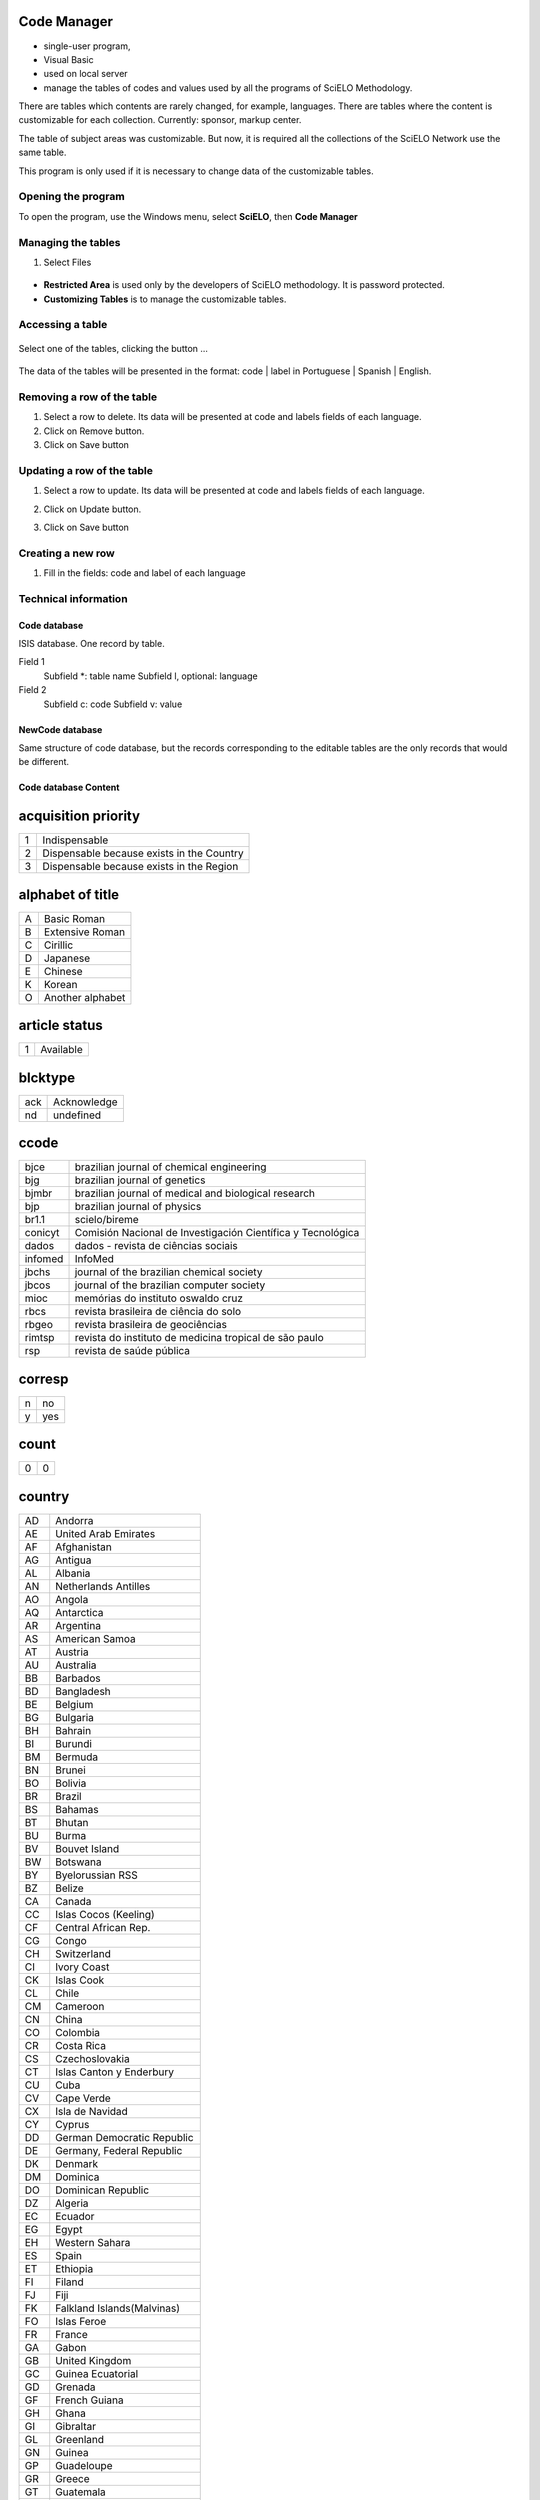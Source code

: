.. pcprograms documentation master file, created by
   You can adapt this file completely to your liking, but it should at least
   contain the root `toctree` directive.

Code Manager
============

- single-user program,
- Visual Basic 
- used on local server
- manage the tables of codes and values used by all the programs of SciELO Methodology.
   
There are tables which contents are rarely changed, for example, languages.
There are tables where the content is customizable for each collection. Currently: sponsor, markup center.

The table of subject areas was customizable. But now, it is required all the collections of the SciELO Network use the same table.

This program is only used if it is necessary to change data of the customizable tables.

Opening the program
-------------------

To open the program, use the Windows menu, select **SciELO**, then **Code Manager**

    .. image:: img/en/01_menu.jpg

Managing the tables 
-------------------

#. Select Files

    .. image:: img/en/codemanager_file_open.png

- **Restricted Area** is used only by the developers of SciELO methodology. It is password protected.
- **Customizing Tables** is to manage the customizable tables.


Accessing a table
-----------------
 
    .. image:: img/en/codemanager_select_table.png


Select one of the tables, clicking the button ...

    .. image:: img/en/codemanager_table.png


The data of the tables will be presented in the format: code | label in Portuguese | Spanish | English.
    
    .. image:: img/en/codemanager_select_row.png


Removing a row of the table
---------------------------

#. Select a row to delete. Its data will be presented at code and labels fields of each language. 
#. Click on Remove button. 
#. Click on Save button

Updating a row of the table
---------------------------

#. Select a row to update. Its data will be presented at code and labels fields of each language. 
#. Click on Update button. 
#. Click on Save button

    .. image:: img/en/01_menu_arquivos_personalizar_editar_linha.jpg


Creating a new row
------------------

#. Fill in the fields: code and label of each language
 
    .. image:: img/en/01_menu_arquivos_personalizar_novos1.jpg

    .. image:: img/en/01_menu_arquivos_personalizar_novos2.jpg

Technical information
---------------------

Code database
.............

ISIS database. One record by table. 

Field 1
    Subfield \*: table name
    Subfield l, optional: language 

Field 2
   Subfield c: code
   Subfield v: value

NewCode database
................

Same structure of code database, but the records corresponding to the editable tables are the only records that would be different.

Code database Content
.....................

acquisition priority
====================
+-+-----------------------------------------+
|1|Indispensable                            |
+-+-----------------------------------------+
|2|Dispensable because exists in the Country|
+-+-----------------------------------------+
|3|Dispensable because exists in the Region |
+-+-----------------------------------------+

alphabet of title
=================
+-+----------------+
|A|Basic Roman     |
+-+----------------+
|B|Extensive Roman |
+-+----------------+
|C|Cirillic        |
+-+----------------+
|D|Japanese        |
+-+----------------+
|E|Chinese         |
+-+----------------+
|K|Korean          |
+-+----------------+
|O|Another alphabet|
+-+----------------+

article status
==============
+-+---------+
|1|Available|
+-+---------+

blcktype
========
+---+-----------+
|ack|Acknowledge|
+---+-----------+
|nd |undefined  |
+---+-----------+

ccode
=====
+-------+-----------------------------------------------------------+
|bjce   |brazilian journal of chemical engineering                  |
+-------+-----------------------------------------------------------+
|bjg    |brazilian journal of genetics                              |
+-------+-----------------------------------------------------------+
|bjmbr  |brazilian journal of medical and biological research       |
+-------+-----------------------------------------------------------+
|bjp    |brazilian journal of physics                               |
+-------+-----------------------------------------------------------+
|br1.1  |scielo/bireme                                              |
+-------+-----------------------------------------------------------+
|conicyt|Comisión Nacional de Investigación Científica y Tecnológica|
+-------+-----------------------------------------------------------+
|dados  |dados - revista de ciências sociais                        |
+-------+-----------------------------------------------------------+
|infomed|InfoMed                                                    |
+-------+-----------------------------------------------------------+
|jbchs  |journal of the brazilian chemical society                  |
+-------+-----------------------------------------------------------+
|jbcos  |journal of the brazilian computer society                  |
+-------+-----------------------------------------------------------+
|mioc   |memórias do instituto oswaldo cruz                         |
+-------+-----------------------------------------------------------+
|rbcs   |revista brasileira de ciência do solo                      |
+-------+-----------------------------------------------------------+
|rbgeo  |revista brasileira de geociências                          |
+-------+-----------------------------------------------------------+
|rimtsp |revista do instituto de medicina tropical de são paulo     |
+-------+-----------------------------------------------------------+
|rsp    |revista de saúde pública                                   |
+-------+-----------------------------------------------------------+

corresp
=======
+-+---+
|n|no |
+-+---+
|y|yes|
+-+---+

count
=====
+-+-+
|0|0|
+-+-+

country
=======
+--+----------------------------+
|AD|Andorra                     |
+--+----------------------------+
|AE|United Arab Emirates        |
+--+----------------------------+
|AF|Afghanistan                 |
+--+----------------------------+
|AG|Antigua                     |
+--+----------------------------+
|AL|Albania                     |
+--+----------------------------+
|AN|Netherlands Antilles        |
+--+----------------------------+
|AO|Angola                      |
+--+----------------------------+
|AQ|Antarctica                  |
+--+----------------------------+
|AR|Argentina                   |
+--+----------------------------+
|AS|American Samoa              |
+--+----------------------------+
|AT|Austria                     |
+--+----------------------------+
|AU|Australia                   |
+--+----------------------------+
|BB|Barbados                    |
+--+----------------------------+
|BD|Bangladesh                  |
+--+----------------------------+
|BE|Belgium                     |
+--+----------------------------+
|BG|Bulgaria                    |
+--+----------------------------+
|BH|Bahrain                     |
+--+----------------------------+
|BI|Burundi                     |
+--+----------------------------+
|BM|Bermuda                     |
+--+----------------------------+
|BN|Brunei                      |
+--+----------------------------+
|BO|Bolivia                     |
+--+----------------------------+
|BR|Brazil                      |
+--+----------------------------+
|BS|Bahamas                     |
+--+----------------------------+
|BT|Bhutan                      |
+--+----------------------------+
|BU|Burma                       |
+--+----------------------------+
|BV|Bouvet Island               |
+--+----------------------------+
|BW|Botswana                    |
+--+----------------------------+
|BY|Byelorussian RSS            |
+--+----------------------------+
|BZ|Belize                      |
+--+----------------------------+
|CA|Canada                      |
+--+----------------------------+
|CC|Islas Cocos (Keeling)       |
+--+----------------------------+
|CF|Central African Rep.        |
+--+----------------------------+
|CG|Congo                       |
+--+----------------------------+
|CH|Switzerland                 |
+--+----------------------------+
|CI|Ivory Coast                 |
+--+----------------------------+
|CK|Islas Cook                  |
+--+----------------------------+
|CL|Chile                       |
+--+----------------------------+
|CM|Cameroon                    |
+--+----------------------------+
|CN|China                       |
+--+----------------------------+
|CO|Colombia                    |
+--+----------------------------+
|CR|Costa Rica                  |
+--+----------------------------+
|CS|Czechoslovakia              |
+--+----------------------------+
|CT|Islas Canton y Enderbury    |
+--+----------------------------+
|CU|Cuba                        |
+--+----------------------------+
|CV|Cape Verde                  |
+--+----------------------------+
|CX|Isla de Navidad             |
+--+----------------------------+
|CY|Cyprus                      |
+--+----------------------------+
|DD|German Democratic Republic  |
+--+----------------------------+
|DE|Germany, Federal Republic   |
+--+----------------------------+
|DK|Denmark                     |
+--+----------------------------+
|DM|Dominica                    |
+--+----------------------------+
|DO|Dominican Republic          |
+--+----------------------------+
|DZ|Algeria                     |
+--+----------------------------+
|EC|Ecuador                     |
+--+----------------------------+
|EG|Egypt                       |
+--+----------------------------+
|EH|Western Sahara              |
+--+----------------------------+
|ES|Spain                       |
+--+----------------------------+
|ET|Ethiopia                    |
+--+----------------------------+
|FI|Filand                      |
+--+----------------------------+
|FJ|Fiji                        |
+--+----------------------------+
|FK|Falkland Islands(Malvinas)  |
+--+----------------------------+
|FO|Islas Feroe                 |
+--+----------------------------+
|FR|France                      |
+--+----------------------------+
|GA|Gabon                       |
+--+----------------------------+
|GB|United Kingdom              |
+--+----------------------------+
|GC|Guinea Ecuatorial           |
+--+----------------------------+
|GD|Grenada                     |
+--+----------------------------+
|GF|French Guiana               |
+--+----------------------------+
|GH|Ghana                       |
+--+----------------------------+
|GI|Gibraltar                   |
+--+----------------------------+
|GL|Greenland                   |
+--+----------------------------+
|GN|Guinea                      |
+--+----------------------------+
|GP|Guadeloupe                  |
+--+----------------------------+
|GR|Greece                      |
+--+----------------------------+
|GT|Guatemala                   |
+--+----------------------------+
|GU|Guam                        |
+--+----------------------------+
|GW|Guinea-Bissau               |
+--+----------------------------+
|GY|Guyana                      |
+--+----------------------------+
|HK|Hong Kong                   |
+--+----------------------------+
|HM|Islas Heard y Mc Donald     |
+--+----------------------------+
|HN|Honduras                    |
+--+----------------------------+
|HT|Haiti                       |
+--+----------------------------+
|HU|Hungary                     |
+--+----------------------------+
|HV|Upper Volta                 |
+--+----------------------------+
|ID|Indonesia                   |
+--+----------------------------+
|IE|Ireland                     |
+--+----------------------------+
|IL|Israel                      |
+--+----------------------------+
|IN|India                       |
+--+----------------------------+
|IQ|Iraq                        |
+--+----------------------------+
|IR|Iran                        |
+--+----------------------------+
|IS|Iceland                     |
+--+----------------------------+
|IT|Italy                       |
+--+----------------------------+
|JM|Jamaica                     |
+--+----------------------------+
|JO|Jordan                      |
+--+----------------------------+
|JP|Japan                       |
+--+----------------------------+
|JT|Isla Johnston               |
+--+----------------------------+
|KD|Korea, Democratic People's  |
+--+----------------------------+
|KE|Kenya                       |
+--+----------------------------+
|KH|Kampuchea Democrática       |
+--+----------------------------+
|KM|Kamoras Islands             |
+--+----------------------------+
|KN|San Cristóbal-Nieves-Anguila|
+--+----------------------------+
|KP|Korea, Democratic People's  |
+--+----------------------------+
|KR|Korea, Republic of          |
+--+----------------------------+
|KW|Kuwait                      |
+--+----------------------------+
|KY|Kayman Islands              |
+--+----------------------------+
|LA|Republic                    |
+--+----------------------------+
|LB|Lebanon                     |
+--+----------------------------+
|LC|Saint Lucia                 |
+--+----------------------------+
|LD|Lao People's Democratic     |
+--+----------------------------+
|LI|Liechtenstein               |
+--+----------------------------+
|LK|Sri Lanka                   |
+--+----------------------------+
|LR|Liberia                     |
+--+----------------------------+
|LS|Lesotho                     |
+--+----------------------------+
|LU|Luxembourg                  |
+--+----------------------------+
|LY|Libyan                      |
+--+----------------------------+
|MA|Morocco                     |
+--+----------------------------+
|MC|Monaco                      |
+--+----------------------------+
|MG|Madagascar                  |
+--+----------------------------+
|MI|Islas Midway                |
+--+----------------------------+
|ML|Mali                        |
+--+----------------------------+
|MN|Mongolia                    |
+--+----------------------------+
|MO|Macau                       |
+--+----------------------------+
|MQ|Martinique                  |
+--+----------------------------+
|MR|Mauritania                  |
+--+----------------------------+
|MS|Montserrat                  |
+--+----------------------------+
|MT|Malta                       |
+--+----------------------------+
|MU|Mauritius                   |
+--+----------------------------+
|MV|Maldivas                    |
+--+----------------------------+
|MW|Malawi                      |
+--+----------------------------+
|MX|Mexico                      |
+--+----------------------------+
|MY|Malaysia                    |
+--+----------------------------+
|MZ|Mozambique                  |
+--+----------------------------+
|NA|Namibia                     |
+--+----------------------------+
|NC|New Caledonia               |
+--+----------------------------+
|NE|Niger                       |
+--+----------------------------+
|NF|Norfolk Island              |
+--+----------------------------+
|NG|Nigeria                     |
+--+----------------------------+
|NH|Nuevas Hébridas             |
+--+----------------------------+
|NI|Nicaragua                   |
+--+----------------------------+
|NL|Netherlands                 |
+--+----------------------------+
|NO|Norway                      |
+--+----------------------------+
|NP|Nepal                       |
+--+----------------------------+
|NQ|Dronning Maud Land          |
+--+----------------------------+
|NR|Nauru                       |
+--+----------------------------+
|NU|Isla Niue                   |
+--+----------------------------+
|NZ|New Zealand                 |
+--+----------------------------+
|OM|Oman                        |
+--+----------------------------+
|PA|Panama                      |
+--+----------------------------+
|PC|Pacific Islands             |
+--+----------------------------+
|PE|Peru                        |
+--+----------------------------+
|PF|French Polynesia            |
+--+----------------------------+
|PG|Papua New Guinea            |
+--+----------------------------+
|PH|Philippines                 |
+--+----------------------------+
|PK|Pakistan                    |
+--+----------------------------+
|PL|Poland                      |
+--+----------------------------+
|PM|S. Pedro y Miguelón         |
+--+----------------------------+
|PN|Islas Pitcairn              |
+--+----------------------------+
|PR|Puerto Rico                 |
+--+----------------------------+
|PT|Portugal                    |
+--+----------------------------+
|PU|Islands Miscellaneous       |
+--+----------------------------+
|PY|Paraguay                    |
+--+----------------------------+
|QA|Qatar                       |
+--+----------------------------+
|RE|Réunion                     |
+--+----------------------------+
|RO|Romania                     |
+--+----------------------------+
|RW|Rwanda                      |
+--+----------------------------+
|SA|Saudi Arabia                |
+--+----------------------------+
|SB|Islas Salomón Británico     |
+--+----------------------------+
|SC|Seichelles                  |
+--+----------------------------+
|SD|Sudan                       |
+--+----------------------------+
|SE|Sweden                      |
+--+----------------------------+
|SG|Singapur                    |
+--+----------------------------+
|SH|St. Helena                  |
+--+----------------------------+
|SJ|Islas Svalbard y Jan Mayen  |
+--+----------------------------+
|SK|Sikkim                      |
+--+----------------------------+
|SL|Sierra Leone                |
+--+----------------------------+
|SM|San Marino                  |
+--+----------------------------+
|SN|Senegal                     |
+--+----------------------------+
|SO|Somalia                     |
+--+----------------------------+
|SR|Suriname                    |
+--+----------------------------+
|ST|Sao Tome and Principe       |
+--+----------------------------+
|SU|URSS                        |
+--+----------------------------+
|SV|El Salvador                 |
+--+----------------------------+
|SY|Syrian Arab Republic        |
+--+----------------------------+
|SZ|Swaziland                   |
+--+----------------------------+
|TC|Turks and Caicos Islands    |
+--+----------------------------+
|TD|Chad                        |
+--+----------------------------+
|TG|Togo                        |
+--+----------------------------+
|TH|Thailand                    |
+--+----------------------------+
|TK|Islas Tokelau               |
+--+----------------------------+
|TN|Tunisia                     |
+--+----------------------------+
|TO|Tonga                       |
+--+----------------------------+
|TR|Turkey                      |
+--+----------------------------+
|TT|Trinidad and Tobago         |
+--+----------------------------+
|TW|Taiwan                      |
+--+----------------------------+
|TZ|Tanzania                    |
+--+----------------------------+
|UA|Ukrainian RSS               |
+--+----------------------------+
|UG|Uganda                      |
+--+----------------------------+
|UP|United States Pacific       |
+--+----------------------------+
|US|United States               |
+--+----------------------------+
|UY|Uruguay                     |
+--+----------------------------+
|VA|Vatican City State          |
+--+----------------------------+
|VC|Saint Vincent               |
+--+----------------------------+
|VE|Venezuela                   |
+--+----------------------------+
|VG|British Virgin Islands      |
+--+----------------------------+
|VN|Viet Nam                    |
+--+----------------------------+
|VU|Vanuatu                     |
+--+----------------------------+
|WF|Islas Wallis y Futuna       |
+--+----------------------------+
|WK|Isla Wake                   |
+--+----------------------------+
|WS|Samoa                       |
+--+----------------------------+
|YD|Yemen, Democratic           |
+--+----------------------------+
|YE|Yemen                       |
+--+----------------------------+
|YU|Iugoslavia                  |
+--+----------------------------+
|ZA|South Africa                |
+--+----------------------------+
|ZM|Zambia                      |
+--+----------------------------+
|ZR|Zaire                       |
+--+----------------------------+
|nd|Not defined                 |
+--+----------------------------+

ctdbid
======
+------+---------------------------------------------------------------------------+
|ACTR  |ACTR - Australian Clinical Trials Registry                                 |
+------+---------------------------------------------------------------------------+
|CT    |CT - Clinicaltrials.gov                                                    |
+------+---------------------------------------------------------------------------+
|ChiCTR|ChiCTR - Chinese Clinical Trial Register                                   |
+------+---------------------------------------------------------------------------+
|ISRCTN|ISRCTN - International Standard Randomised Controlled Trial Number Register|
+------+---------------------------------------------------------------------------+
|NTR   |NTR - Nederlands Trial Register                                            |
+------+---------------------------------------------------------------------------+
|UMIN  |UMIN - University Hospital Medical Information Network                     |
+------+---------------------------------------------------------------------------+

ctrbidtp
========
+-----+-----+
|ORCID|ORCID|
+-----+-----+

date
====
+-----+---------+
|Apr. |April    |
+-----+---------+
|Aug. |August   |
+-----+---------+
|Dec. |December |
+-----+---------+
|Feb. |February |
+-----+---------+
|Jan. |January  |
+-----+---------+
|July |July     |
+-----+---------+
|Jun. |June     |
+-----+---------+
|Mar. |March    |
+-----+---------+
|May  |May      |
+-----+---------+
|Nov. |November |
+-----+---------+
|Oct. |October  |
+-----+---------+
|Sept.|September|
+-----+---------+

dateiso
=======
+--------+--------+
|00000000|00000000|
+--------+--------+

deceased
========
+-+---+
|n|no |
+-+---+
|y|yes|
+-+---+

deposid
=======
+-+-------+
|1|Unicamp|
+-+-------+
|2|Unifesp|
+-+-------+
|3|Unesp  |
+-+-------+
|4|USP    |
+-+-------+
|5|ITA    |
+-+-------+
|6|UFSCar |
+-+-------+

doctopic
========
+--+-------------------+
|ab|abstracts          |
+--+-------------------+
|an|announcements      |
+--+-------------------+
|ax|annex              |
+--+-------------------+
|co|comments           |
+--+-------------------+
|cr|case report        |
+--+-------------------+
|ct|clinical trial     |
+--+-------------------+
|ed|editorial          |
+--+-------------------+
|er|correction         |
+--+-------------------+
|in|interview          |
+--+-------------------+
|le|letter             |
+--+-------------------+
|mt|methodology        |
+--+-------------------+
|oa|original article   |
+--+-------------------+
|pr|press release      |
+--+-------------------+
|pv|point-of-view      |
+--+-------------------+
|ra|review article     |
+--+-------------------+
|rc|recount            |
+--+-------------------+
|rn|research note      |
+--+-------------------+
|sc|brief communication|
+--+-------------------+
|tr|technical report   |
+--+-------------------+
|up|update             |
+--+-------------------+

doctype
=======
+---------------------+-----------------------------------+
|addended-article     |addended-article                   |
+---------------------+-----------------------------------+
|addendum             |addendum                           |
+---------------------+-----------------------------------+
|article              |article                            |
+---------------------+-----------------------------------+
|au                   |audio                              |
+---------------------+-----------------------------------+
|book                 |book                               |
+---------------------+-----------------------------------+
|chapter              |chapter                            |
+---------------------+-----------------------------------+
|commentary-article   |commentary-article                 |
+---------------------+-----------------------------------+
|companion            |companion                          |
+---------------------+-----------------------------------+
|corrected-article    |corrected-article                  |
+---------------------+-----------------------------------+
|database             |database                           |
+---------------------+-----------------------------------+
|figure               |figure                             |
+---------------------+-----------------------------------+
|letter               |letter                             |
+---------------------+-----------------------------------+
|object-of-concern    |object-of-concern                  |
+---------------------+-----------------------------------+
|other-object         |other object                       |
+---------------------+-----------------------------------+
|other-related-type   |other related type                 |
+---------------------+-----------------------------------+
|other-source         |other source                       |
+---------------------+-----------------------------------+
|peer-review          |peer-review                        |
+---------------------+-----------------------------------+
|peer-reviewed-article|peer-reviewed-article              |
+---------------------+-----------------------------------+
|pr                   |press release                      |
+---------------------+-----------------------------------+
|retracted-article    |retracted-article                  |
+---------------------+-----------------------------------+
|table                |table                              |
+---------------------+-----------------------------------+
|unknown              |- choose one of the options below -|
+---------------------+-----------------------------------+
|unknown-object       |-- objects --                      |
+---------------------+-----------------------------------+
|unknown-related-type |-- related types --                |
+---------------------+-----------------------------------+
|unknown-source       |-- sources --                      |
+---------------------+-----------------------------------+
|vi                   |video                              |
+---------------------+-----------------------------------+

eqcontr
=======
+-+---+
|n|no |
+-+---+
|y|yes|
+-+---+

fntype
======
+-------------------------+--------------------------------------------------------------------------------------------------------+
|abbr                     |Abbreviations                                                                                           |
+-------------------------+--------------------------------------------------------------------------------------------------------+
|author                   |Some footnote type, other than those enumerated, but related to author.                                 |
+-------------------------+--------------------------------------------------------------------------------------------------------+
|com                      |Communicated-by information                                                                             |
+-------------------------+--------------------------------------------------------------------------------------------------------+
|con                      |Contributed-by information                                                                              |
+-------------------------+--------------------------------------------------------------------------------------------------------+
|conflict                 |Conflict of interest statements                                                                         |
+-------------------------+--------------------------------------------------------------------------------------------------------+
|corresp                  |Corresponding author information not identified separately, but merely footnoted                        |
+-------------------------+--------------------------------------------------------------------------------------------------------+
|current-aff              |Contributor's current affiliation                                                                       |
+-------------------------+--------------------------------------------------------------------------------------------------------+
|deceased                 |Person has died since article was written                                                               |
+-------------------------+--------------------------------------------------------------------------------------------------------+
|edited-by                |Contributor has the role of an editor                                                                   |
+-------------------------+--------------------------------------------------------------------------------------------------------+
|equal                    |Contributed equally to the creation of the document                                                     |
+-------------------------+--------------------------------------------------------------------------------------------------------+
|financial-disclosure     |Statement of funding or denial of funds received in support of the research on which an article is based|
+-------------------------+--------------------------------------------------------------------------------------------------------+
|on-leave                 |Contributor is on sabbatical or other leave of absence                                                  |
+-------------------------+--------------------------------------------------------------------------------------------------------+
|other                    |Some footnote type, other than those enumerated.                                                        |
+-------------------------+--------------------------------------------------------------------------------------------------------+
|participating-researchers|Contributor was a researcher for an article                                                             |
+-------------------------+--------------------------------------------------------------------------------------------------------+
|present-address          |Contributor's current address                                                                           |
+-------------------------+--------------------------------------------------------------------------------------------------------+
|presented-at             |Conference, colloquium, or other occasion at which this paper was presented                             |
+-------------------------+--------------------------------------------------------------------------------------------------------+
|presented-by             |Contributor who presented the material                                                                  |
+-------------------------+--------------------------------------------------------------------------------------------------------+
|previously-at            |Contributor's previous location or affiliation                                                          |
+-------------------------+--------------------------------------------------------------------------------------------------------+
|study-group-members      |Contributor was a member of the study group for the research                                            |
+-------------------------+--------------------------------------------------------------------------------------------------------+
|supplementary-material   |Points to or describes supplementary material for the article                                           |
+-------------------------+--------------------------------------------------------------------------------------------------------+
|supported-by             |Research upon which an article is based was supported by some entity                                    |
+-------------------------+--------------------------------------------------------------------------------------------------------+

frequency
=========
+-+-----------------------------+
|?|Unknown                      |
+-+-----------------------------+
|A|Annual                       |
+-+-----------------------------+
|B|Bimonthly (every two months) |
+-+-----------------------------+
|C|Semiweekly (twice a week)    |
+-+-----------------------------+
|D|Daily                        |
+-+-----------------------------+
|E|Biweekly (every two weeks)   |
+-+-----------------------------+
|F|Semiannual (twice a year)    |
+-+-----------------------------+
|G|Biennial (every two years)   |
+-+-----------------------------+
|H|Triennial (every three years)|
+-+-----------------------------+
|I|Three times a week           |
+-+-----------------------------+
|J|Three times a month          |
+-+-----------------------------+
|K|Irregular (known to be so)   |
+-+-----------------------------+
|M|Monthly                      |
+-+-----------------------------+
|Q|Quarterly                    |
+-+-----------------------------+
|S|Semimonthly (twice a month)  |
+-+-----------------------------+
|T|Three times a year           |
+-+-----------------------------+
|W|Weekly                       |
+-+-----------------------------+
|Z|Other frequencies            |
+-+-----------------------------+

from
====
+--------+--------+
|00000000|00000000|
+--------+--------+

ftp
===
+---+-------------------------------------------+
|art|article based - a PDF file for each article|
+---+-------------------------------------------+
|iss|issue based - a PDF file for each issue    |
+---+-------------------------------------------+
|na |Not Available                              |
+---+-------------------------------------------+

ftype
=====
+------------------+------------------+
|audiogram         |audiogram         |
+------------------+------------------+
|cardiogram        |cardiogram        |
+------------------+------------------+
|cartoon           |cartoon           |
+------------------+------------------+
|chart             |chart             |
+------------------+------------------+
|chemical structure|chemical structure|
+------------------+------------------+
|dendrogram        |dendrogram        |
+------------------+------------------+
|diagram           |diagram           |
+------------------+------------------+
|drawing           |drawing           |
+------------------+------------------+
|exihibit          |exihibit          |
+------------------+------------------+
|graphic           |graphic           |
+------------------+------------------+
|illustration      |illustration      |
+------------------+------------------+
|map               |map               |
+------------------+------------------+
|medical image     |medical image     |
+------------------+------------------+
|other             |other             |
+------------------+------------------+
|photo             |photo             |
+------------------+------------------+
|photomicrograph   |photomicrograph   |
+------------------+------------------+
|plate             |plate             |
+------------------+------------------+
|polysomnogram     |polysomnogram     |
+------------------+------------------+
|schema            |schema            |
+------------------+------------------+
|workflow          |workflow          |
+------------------+------------------+

hcomment
========
+-+----------------------+
|0|people can not comment|
+-+----------------------+
|1|people can comment    |
+-+----------------------+

history
=======
+-+---------------------------------+
|D|Ceased                           |
+-+---------------------------------+
|E|Not open access                  |
+-+---------------------------------+
|S|Indexing interrupted by committee|
+-+---------------------------------+

id
==
+--+-----------+
|nd|Not defined|
+--+-----------+

idiom interface
===============
+--+----------+
|en|English   |
+--+----------+
|es|Spanish   |
+--+----------+
|pt|Portuguese|
+--+----------+

illustrative material type
==========================
+----+------------------------+
|gra |graphic                 |
+----+------------------------+
|ilus|figure                  |
+----+------------------------+
|map |map                     |
+----+------------------------+
|nd  |no illustrative material|
+----+------------------------+
|tab |table                   |
+----+------------------------+

indexing coverage
=================
+--+--------------------+
|BA|Biological Abstracts|
+--+--------------------+
|EM|Excerpta Medica     |
+--+--------------------+
|IM|Index Medicus       |
+--+--------------------+
|LL|LILACS              |
+--+--------------------+
|SP|Salud Publica       |
+--+--------------------+

issn type
=========
+-----+-------------+
|CDROM|CD-ROM ISSN  |
+-----+-------------+
|DISKT|Diskette ISSN|
+-----+-------------+
|ONLIN|On line ISSN |
+-----+-------------+
|PRINT|PRINT ISSN   |
+-----+-------------+

issue status
============
+-+-----------------+
|0|Not available    |
+-+-----------------+
|1|Available        |
+-+-----------------+
|2|Partial available|
+-+-----------------+

keyword priority level
======================
+-+---------+
|m|main     |
+-+---------+
|s|secondary|
+-+---------+

language
========
+--+-----------+
|af|Afrikaans  |
+--+-----------+
|ar|Arabic     |
+--+-----------+
|bg|Bulgarian  |
+--+-----------+
|ca|Catalan    |
+--+-----------+
|ch|Chinese    |
+--+-----------+
|cs|Czech      |
+--+-----------+
|da|Danish     |
+--+-----------+
|de|German     |
+--+-----------+
|en|English    |
+--+-----------+
|eo|Esperanto  |
+--+-----------+
|es|Spanish    |
+--+-----------+
|eu|Basque     |
+--+-----------+
|fr|French     |
+--+-----------+
|gl|Galician   |
+--+-----------+
|gr|Greek      |
+--+-----------+
|he|Hebrew     |
+--+-----------+
|hi|Hindi      |
+--+-----------+
|hu|Hungarian  |
+--+-----------+
|ia|Interlingua|
+--+-----------+
|ie|Interlingue|
+--+-----------+
|in|Indonesian |
+--+-----------+
|it|Italian    |
+--+-----------+
|ja|Japanese   |
+--+-----------+
|ko|Korean     |
+--+-----------+
|la|Latin      |
+--+-----------+
|nl|Dutch      |
+--+-----------+
|no|Norwergian |
+--+-----------+
|pl|Polish     |
+--+-----------+
|pt|Portuguese |
+--+-----------+
|ro|Romanian   |
+--+-----------+
|ru|Russian    |
+--+-----------+
|sa|Sanskrit   |
+--+-----------+
|sh|Serbo-Croat|
+--+-----------+
|sk|Slovak     |
+--+-----------+
|sn|Slovenian  |
+--+-----------+
|sv|Swedish    |
+--+-----------+
|tr|Turkish    |
+--+-----------+
|uk|Ukrainian  |
+--+-----------+
|ur|Urdu       |
+--+-----------+
|zz|Other      |
+--+-----------+

license_text
============
+--------+--------------------------------------------------------------------------------------------------------------------------------------------------------------------------------------------------------------------------------------------------------------------------------------------------------------------------------------------------------------------------------------------------------------+
|BY      |<a rel="license" href="http://creativecommons.org/licenses/by/3.0/"><img alt="Creative Commons License" style="border-width:0" src="http://i.creativecommons.org/l/by/3.0/80x15.png" /></a> All the contents of this journal, except where otherwise noted, is licensed under a  <a rel="license" href="http://creativecommons.org/licenses/by/3.0/">Creative Commons Attribution License</a>                 |
+--------+--------------------------------------------------------------------------------------------------------------------------------------------------------------------------------------------------------------------------------------------------------------------------------------------------------------------------------------------------------------------------------------------------------------+
|BY-NC   |<a rel="license" href="http://creativecommons.org/licenses/by-nc/3.0/"><img alt="Creative Commons License" style="border-width:0" src="http://i.creativecommons.org/l/by-nc/3.0/80x15.png" /></a> All the contents of this journal, except where otherwise noted, is licensed under a <a rel="license" href="http://creativecommons.org/licenses/by-nc/3.0/">Creative Commons Attribution License</a>         |
+--------+--------------------------------------------------------------------------------------------------------------------------------------------------------------------------------------------------------------------------------------------------------------------------------------------------------------------------------------------------------------------------------------------------------------+
|BY-NC-SA|<a rel="license" href="http://creativecommons.org/licenses/by-nc-sa/3.0/"><img alt="Creative Commons License" style="border-width:0" src="http://i.creativecommons.org/l/by-nc-sa/3.0/80x15.png" /></a> All the contents of this journal, except where otherwise noted, is licensed under a <a rel="license" href="http://creativecommons.org/licenses/by-nc-sa/3.0/">Creative Commons Attribution License</a>|
+--------+--------------------------------------------------------------------------------------------------------------------------------------------------------------------------------------------------------------------------------------------------------------------------------------------------------------------------------------------------------------------------------------------------------------+
|nd      |<p> </p>                                                                                                                                                                                                                                                                                                                                                                                                      |
+--------+--------------------------------------------------------------------------------------------------------------------------------------------------------------------------------------------------------------------------------------------------------------------------------------------------------------------------------------------------------------------------------------------------------------+

lictype
=======
+-----------+-----------+
|nd         |not defined|
+-----------+-----------+
|open-access|open access|
+-----------+-----------+

listtype
========
+-----------+-------------------------------------------------------------------------------+
|alpha-lower|Ordered list. Prefix character is a lowercase alphabetical character           |
+-----------+-------------------------------------------------------------------------------+
|alpha-upper|Ordered list. Prefix character is an uppercase alphabetical character          |
+-----------+-------------------------------------------------------------------------------+
|bullet     |Unordered or bulleted list. Prefix character is a bullet, dash, or other symbol|
+-----------+-------------------------------------------------------------------------------+
|order      |Ordered list. Prefix character is a number or a letter, depending on style     |
+-----------+-------------------------------------------------------------------------------+
|roman-lower|Ordered list. Prefix character is a lowercase roman numeral                    |
+-----------+-------------------------------------------------------------------------------+
|roman-upper|Ordered list. Prefix character is an uppercase roman numeral                   |
+-----------+-------------------------------------------------------------------------------+
|simple     |Simple or plain list (No prefix character before each item)                    |
+-----------+-------------------------------------------------------------------------------+

literature type
===============
+---+--------------------------------------------------+
|C  |Conference                                        |
+---+--------------------------------------------------+
|M  |Monograph                                         |
+---+--------------------------------------------------+
|MC |Conference papers as Monograph                    |
+---+--------------------------------------------------+
|MP |Project papers as Monograph                       |
+---+--------------------------------------------------+
|MPC|Project and Conference papers as monograph        |
+---+--------------------------------------------------+
|MS |Monograph Series                                  |
+---+--------------------------------------------------+
|MSC|Conference papers as Monograph Series             |
+---+--------------------------------------------------+
|MSP|Project papers as Monograph Series                |
+---+--------------------------------------------------+
|N  |Document in a non conventional form               |
+---+--------------------------------------------------+
|NC |Conference papers in a non conventional form      |
+---+--------------------------------------------------+
|NP |Project papers in a non conventional form         |
+---+--------------------------------------------------+
|P  |Project                                           |
+---+--------------------------------------------------+
|S  |Serial                                            |
+---+--------------------------------------------------+
|SC |Conference papers as Periodical Series            |
+---+--------------------------------------------------+
|SCP|Conference and Project papers as periodical series|
+---+--------------------------------------------------+
|SP |Project papers as Periodical Series               |
+---+--------------------------------------------------+
|T  |Thesis and Dissertation                           |
+---+--------------------------------------------------+
|TS |Thesis Series                                     |
+---+--------------------------------------------------+

month
=====
+--+-----+
|1 |Jan. |
+--+-----+
|10|Oct. |
+--+-----+
|11|Nov. |
+--+-----+
|12|Dec. |
+--+-----+
|2 |Feb. |
+--+-----+
|3 |Mar. |
+--+-----+
|4 |Apr. |
+--+-----+
|5 |May  |
+--+-----+
|6 |June |
+--+-----+
|7 |July |
+--+-----+
|8 |Aug. |
+--+-----+
|9 |Sept.|
+--+-----+

no
==
+-+-+
|0|0|
+-+-+

orgdiv
======
+--+--+
|nd|nd|
+--+--+

orgdiv1
=======
+--+--+
|nd|nd|
+--+--+

orgdiv2
=======
+--+--+
|nd|nd|
+--+--+

orgdiv3
=======
+--+--+
|nd|nd|
+--+--+

orgname
=======
+--+--+
|nd|nd|
+--+--+

pages
=====
+---+---+
|0-0|0-0|
+---+---+

pii
===
+--+-----------+
|nd|Not defined|
+--+-----------+

publication level
=================
+--+--------------------+
|CT|Scientific/technical|
+--+--------------------+
|DI|Divulgation         |
+--+--------------------+

pubtype
=======
+----+----------------------+
|epub|electronic publication|
+----+----------------------+
|ppub|print publication     |
+----+----------------------+

ref-type
========
+----------------------+--------------------------+
|aff                   |Affiliation               |
+----------------------+--------------------------+
|app                   |Appendix                  |
+----------------------+--------------------------+
|author-notes          |Author notes              |
+----------------------+--------------------------+
|bibr                  |Bibliographic reference   |
+----------------------+--------------------------+
|boxed-text            |Textbox or sidebar        |
+----------------------+--------------------------+
|chem                  |Chemical structure        |
+----------------------+--------------------------+
|contrib               |Contributor               |
+----------------------+--------------------------+
|corresp               |Corresponding author      |
+----------------------+--------------------------+
|disp-formula          |Display formula           |
+----------------------+--------------------------+
|fig                   |Figure or group of figures|
+----------------------+--------------------------+
|fn                    |Footnote                  |
+----------------------+--------------------------+
|kwd                   |Keyword                   |
+----------------------+--------------------------+
|list                  |List or list item         |
+----------------------+--------------------------+
|other                 |None of the items listed  |
+----------------------+--------------------------+
|plate                 |Plate                     |
+----------------------+--------------------------+
|scheme                |Scheme                    |
+----------------------+--------------------------+
|sec                   |Section                   |
+----------------------+--------------------------+
|statement             |Statement                 |
+----------------------+--------------------------+
|supplementary-material|Supplementary information |
+----------------------+--------------------------+
|table                 |Table or group of tables  |
+----------------------+--------------------------+

rid
===
+--+-----------+
|nd|Not defined|
+--+-----------+

role
====
+-----+-----------+
|coord|coordinator|
+-----+-----------+
|ed   |publisher  |
+-----+-----------+
|nd   |Not defined|
+-----+-----------+
|org  |organizer  |
+-----+-----------+
|tr   |translator |
+-----+-----------+

scheme
======
+----+--------------------------+
|decs|Health Science Descriptors|
+----+--------------------------+
|nd  |No Descriptor             |
+----+--------------------------+

scielonet
=========
+--+----------------------+
|1 |SciELO Brasil         |
+--+----------------------+
|10|SciELO Argentina      |
+--+----------------------+
|11|SciELO Biodiversidade |
+--+----------------------+
|12|SciELO Bolivia        |
+--+----------------------+
|13|SciELO España         |
+--+----------------------+
|14|SciELO Jamaica        |
+--+----------------------+
|15|SciELO México         |
+--+----------------------+
|16|SciELO Perú           |
+--+----------------------+
|17|SciELO Portugal       |
+--+----------------------+
|18|SciELO Venezuela      |
+--+----------------------+
|19|SciELO Adolec         |
+--+----------------------+
|2 |SciELO Chile          |
+--+----------------------+
|20|SciELO Social Sciences|
+--+----------------------+
|21|SciELO Paraguay       |
+--+----------------------+
|22|SciELO Ecuador        |
+--+----------------------+
|23|SciELO Caribbean      |
+--+----------------------+
|24|SciELO South Africa   |
+--+----------------------+
|3 |SciELO Salud Pública  |
+--+----------------------+
|4 |SciELO BEEP           |
+--+----------------------+
|5 |SciELO Ecler          |
+--+----------------------+
|6 |SciELO Cuba           |
+--+----------------------+
|7 |SciELO Colombia       |
+--+----------------------+
|8 |SciELO Costa Rica     |
+--+----------------------+
|9 |SciELO Uruguay        |
+--+----------------------+

sec-type
========
+------------------------------+----------------------------------+
|cases                         |Cases/Case Reports                |
+------------------------------+----------------------------------+
|conclusions                   |Conclusions/Comment               |
+------------------------------+----------------------------------+
|discussion                    |Discussion/Interpretation         |
+------------------------------+----------------------------------+
|intro                         |Introduction/Synopsis             |
+------------------------------+----------------------------------+
|materials                     |Materials                         |
+------------------------------+----------------------------------+
|materials|methods             |* Materials and Methodology       |
+------------------------------+----------------------------------+
|methods                       |Methods/Methodology/Procedures    |
+------------------------------+----------------------------------+
|nd                            |undefined                         |
+------------------------------+----------------------------------+
|results                       |Results/Statement of Findings     |
+------------------------------+----------------------------------+
|results|conclusions           |* Results and Conclusions         |
+------------------------------+----------------------------------+
|results|discussion            |* Results and Discussion          |
+------------------------------+----------------------------------+
|results|discussion|conclusions|* Results, Discussion, Conclusions|
+------------------------------+----------------------------------+
|subjects                      |Subjects/Participants/Patients    |
+------------------------------+----------------------------------+
|supplementary-material        |Supplementary materials           |
+------------------------------+----------------------------------+

sponsor
=======
+--+------------+
|nd|Not definido|
+--+------------+

standard
========
+-------+-------------------------------------------------------------------------------------------+
|apa    |American Psychological Association                                                         |
+-------+-------------------------------------------------------------------------------------------+
|iso690 |iso 690/87 - international standard organization                                           |
+-------+-------------------------------------------------------------------------------------------+
|nbr6023|nbr 6023/89 - associação nacional de normas técnicas                                       |
+-------+-------------------------------------------------------------------------------------------+
|other  |other standard                                                                             |
+-------+-------------------------------------------------------------------------------------------+
|vancouv|the vancouver group - uniform requirements for manuscripts submitted to biomedical journals|
+-------+-------------------------------------------------------------------------------------------+

state
=====
+--+-------------------+
|AC|Acre               |
+--+-------------------+
|AL|Alagoas            |
+--+-------------------+
|AM|Amazonas           |
+--+-------------------+
|AP|Amapá              |
+--+-------------------+
|BA|Bahia              |
+--+-------------------+
|CE|Ceará              |
+--+-------------------+
|DF|Distrito Federal   |
+--+-------------------+
|ES|Espírito Santo     |
+--+-------------------+
|FN|Fernando de Noronha|
+--+-------------------+
|GO|Goiás              |
+--+-------------------+
|MA|Maranhão           |
+--+-------------------+
|MG|Minas Gerais       |
+--+-------------------+
|MS|Mato Grosso do Sul |
+--+-------------------+
|MT|Mato Grosso        |
+--+-------------------+
|PA|Pará               |
+--+-------------------+
|PB|Paraíba            |
+--+-------------------+
|PE|Pernambuco         |
+--+-------------------+
|PI|Piauí              |
+--+-------------------+
|PR|Paraná             |
+--+-------------------+
|RJ|Rio de Janeiro     |
+--+-------------------+
|RN|Rio Grande do Norte|
+--+-------------------+
|RO|Rondônia           |
+--+-------------------+
|RR|Roraima            |
+--+-------------------+
|RS|Rio Grande do Sul  |
+--+-------------------+
|SC|Santa Catarina     |
+--+-------------------+
|SE|Sergipe            |
+--+-------------------+
|SP|São Paulo          |
+--+-------------------+

status
======
+-+------------+
|?|Unknown     |
+-+------------+
|C|Current     |
+-+------------+
|D|Ceased      |
+-+------------+
|R|Reports only|
+-+------------+
|S|Suspended   |
+-+------------+

stitle
======
+------------------------------+----------------------------------------------------------------+
|Acta Cir. Bras.               |Acta Cirurgica Brasileira                                       |
+------------------------------+----------------------------------------------------------------+
|Bragantia                     |Bragantia                                                       |
+------------------------------+----------------------------------------------------------------+
|Braz J Med Biol Res           |Brazilian Journal of Medical and Biological Research            |
+------------------------------+----------------------------------------------------------------+
|Braz. J. Chem. Eng.           |Brazilian Journal of Chemical Engineering                       |
+------------------------------+----------------------------------------------------------------+
|Braz. J. Genet.               |Brazilian Journal of Genetics                                   |
+------------------------------+----------------------------------------------------------------+
|Braz. J. Phys.                |Brazilian Journal of Physics                                    |
+------------------------------+----------------------------------------------------------------+
|Cad. CEDES                    |Cadernos CEDES                                                  |
+------------------------------+----------------------------------------------------------------+
|Cad. Saúde Púbica             |Cadernos de Saúde Pública                                       |
+------------------------------+----------------------------------------------------------------+
|Ci. Inf.                      |Ciência da Informação                                           |
+------------------------------+----------------------------------------------------------------+
|Ciênc. Tecnol. Aliment.       |Ciência e Tecnologia de Alimentos                               |
+------------------------------+----------------------------------------------------------------+
|DELTA                         |DELTA: Documentação de Estudos em Lingüística Teórica e Aplicada|
+------------------------------+----------------------------------------------------------------+
|Dados                         |Dados                                                           |
+------------------------------+----------------------------------------------------------------+
|Educ. Soc.                    |Educação & Sociedade                                            |
+------------------------------+----------------------------------------------------------------+
|Genet. Mol. Biol.             |Genetics and Molecular Biology                                  |
+------------------------------+----------------------------------------------------------------+
|J. Braz. Chem. Soc.           |Journal of the Brazilian Chemical Society                       |
+------------------------------+----------------------------------------------------------------+
|J. Braz. Comp. Soc.           |Journal of the Brazilian Computer Society                       |
+------------------------------+----------------------------------------------------------------+
|J. Venom. Anim. Toxins        |Journal of Venomous Animals and Toxins                          |
+------------------------------+----------------------------------------------------------------+
|Mem. Inst. Oswaldo Cruz       |Memórias do Instituto Oswaldo Cruz                              |
+------------------------------+----------------------------------------------------------------+
|Pesq. Vet. Bras.              |Pesquisa Veterinária Brasileira                                 |
+------------------------------+----------------------------------------------------------------+
|Psicol. USP                   |Psicologia USP                                                  |
+------------------------------+----------------------------------------------------------------+
|Rev Bras Cir Cardiovasc       |Revista Brasileira de Cirurgia Cardiovascular                   |
+------------------------------+----------------------------------------------------------------+
|Rev Odontol Univ São Paulo    |Revista de Odontologia da Universidade de São Paulo             |
+------------------------------+----------------------------------------------------------------+
|Rev Panam Salud Publica       |Revista Panamericana de Salud Pública                           |
+------------------------------+----------------------------------------------------------------+
|Rev. Fac. Educ.               |Revista da Faculdade de Educação                                |
+------------------------------+----------------------------------------------------------------+
|Rev. Inst. Med. trop. S. Paulo|Revista do Instituto de Medicina Tropical de São Paulo          |
+------------------------------+----------------------------------------------------------------+
|Rev. Microbiol.               |Revista de Microbiologia                                        |
+------------------------------+----------------------------------------------------------------+
|Rev. Saúde Pública            |Revista de Saúde Pública                                        |
+------------------------------+----------------------------------------------------------------+
|Rev. bras. Bot.               |Revista Brasileira de Botânica                                  |
+------------------------------+----------------------------------------------------------------+
|Rev. bras. Ci. Soc.           |Revista Brasileira de Ciências Sociais                          |
+------------------------------+----------------------------------------------------------------+
|Rev. bras. Ci. Solo           |Revista Brasileira de Ciência do Solo                           |
+------------------------------+----------------------------------------------------------------+
|Rev. bras. Geocienc.          |Revista Brasileira de Geosciences                               |
+------------------------------+----------------------------------------------------------------+
|Rev. bras. Hist.              |Revista Brasileira de História                                  |
+------------------------------+----------------------------------------------------------------+
|Salud pública Méx             |Salud Pública de México                                         |
+------------------------------+----------------------------------------------------------------+
|Sci. agric.                   |Scientia Agricola                                               |
+------------------------------+----------------------------------------------------------------+

study area
==========
+-----------------------------+-------------------------------+
|Agricultural Sciences        |Agricultural Sciences          |
+-----------------------------+-------------------------------+
|Applied Social Sciences      |Applied Social Sciences        |
+-----------------------------+-------------------------------+
|Biological Sciences          |Biological Sciences            |
+-----------------------------+-------------------------------+
|Engineering                  |Engineering                    |
+-----------------------------+-------------------------------+
|Exact and Earth Sciences     |Exact and Earth Sciences       |
+-----------------------------+-------------------------------+
|Health Sciences              |Health Sciences                |
+-----------------------------+-------------------------------+
|Human Sciences               |Human Sciences                 |
+-----------------------------+-------------------------------+
|Linguistics, Letters and Arts|Linguistic, Literature and Arts|
+-----------------------------+-------------------------------+

table of contents
=================
+--+-----------------+
|en|Table of Contents|
+--+-----------------+
|es|Sumario          |
+--+-----------------+
|pt|Sumário          |
+--+-----------------+

to
==
+--------+--------+
|00000000|00000000|
+--------+--------+

toccode
=======
+-+--------+
|1|title   |
+-+--------+
|2|sectitle|
+-+--------+

treatment level
===============
+---+-----------------------------------------+
|am |analytical of a monograph                |
+---+-----------------------------------------+
|amc|analytical of a monograph in a collection|
+---+-----------------------------------------+
|ams|analytical of a monograph in a serial    |
+---+-----------------------------------------+
|as |analytical of a serial                   |
+---+-----------------------------------------+
|c  |collective level                         |
+---+-----------------------------------------+
|m  |monographic level                        |
+---+-----------------------------------------+
|mc |monographic in a collection              |
+---+-----------------------------------------+
|ms |monographic series level                 |
+---+-----------------------------------------+

usersubscription
================
+---+-----------------------+
|na |Not Available          |
+---+-----------------------+
|reg|Electronic Registration|
+---+-----------------------+
|sub|Regular Subscription   |
+---+-----------------------+

version
=======
+---+---+
|3.1|3.1|
+---+---+
|4.0|4.0|
+---+---+



